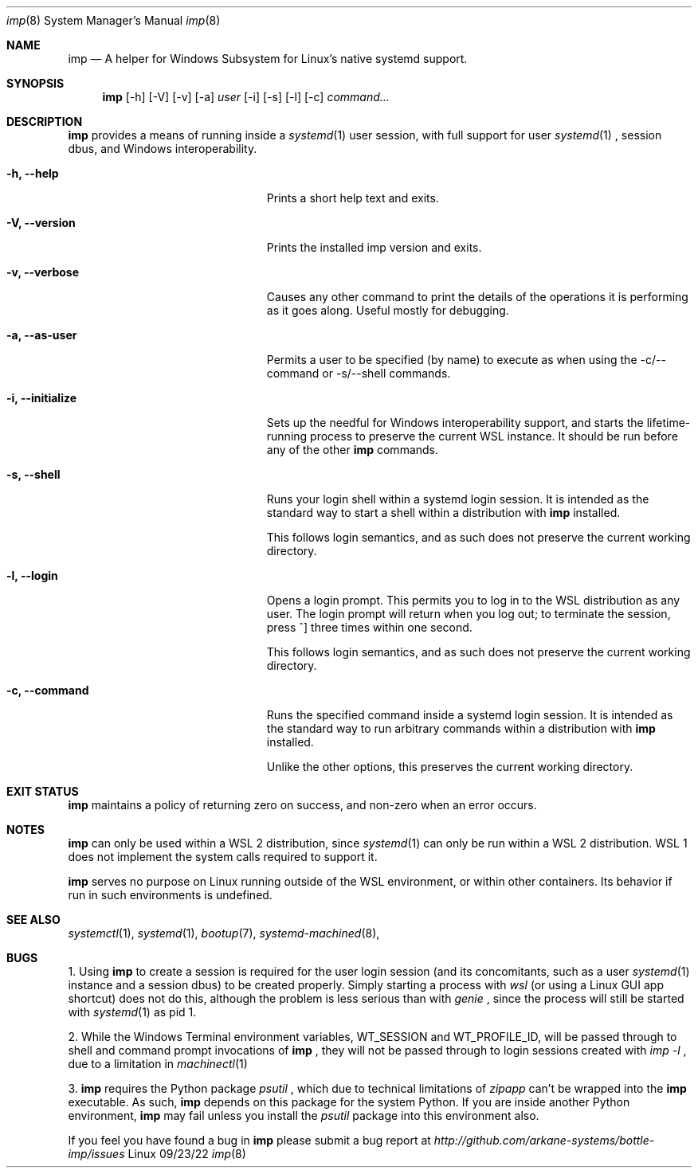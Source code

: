 .Dd 09/23/22
.Dt imp 8
.Os Linux
.Sh NAME
.Nm imp
.Nd A helper for Windows Subsystem for Linux's native systemd support.
.Sh SYNOPSIS
.Nm
.Op -h
.Op -V
.Op -v
.Op -a
.Ar user
.Op -i
.Op -s
.Op -l
.Op -c
.Ar command...
.Sh DESCRIPTION
.Nm
provides a means of running inside a
.Xr systemd 1
user session, with full support for user
.Xr systemd 1
, session dbus, and Windows interoperability.
.Pp
.Bl -tag -width "-c ..., --command ..."
.It Fl h, -help
Prints a short help text and exits.
.It Fl V, -version
Prints the installed imp version and exits.
.It Fl v, -verbose
Causes any other command to print the details of the operations it is
performing as it goes along. Useful mostly for debugging.
.It Fl a, -as-user
Permits a user to be specified (by name) to execute as when using the -c/--command
or -s/--shell commands.
.It Fl i, -initialize
Sets up the needful for Windows interoperability support, and starts the
lifetime-running process to preserve the current WSL instance. It should
be run before any of the other
.Nm
commands.
.It Fl s, -shell
Runs your login shell within a systemd login session. It is intended as
the standard way to start a shell within a distribution with
.Nm
installed.
.Pp
This follows login semantics, and as such does not preserve the current
working directory.
.It Fl l, -login
Opens a login prompt. This permits you to log in to the WSL distribution
as any user. The login prompt will return when you log out; to terminate
the session, press ^] three times within one second.
.Pp
This follows login semantics, and as such does not preserve the current
working directory.
.It Fl c, -command
Runs the specified command inside a systemd login session. It is
intended as the standard way to run arbitrary commands within a
distribution with
.Nm
installed.
.Pp
Unlike the other options, this preserves the current working directory.
.El
.Sh EXIT STATUS
.Nm
maintains a policy of returning zero on success, and non-zero when an error
occurs.
.Sh NOTES
.Nm
can only be used within a WSL 2 distribution, since
.Xr systemd 1
can only be run within a WSL 2 distribution. WSL 1 does not implement the
system calls required to support it.
.Pp
.Nm
serves no purpose on Linux running outside of the WSL environment, or
within other containers. Its behavior if run in such environments is
undefined.
.Sh SEE ALSO
.Xr systemctl 1 ,
.Xr systemd 1 ,
.Xr bootup 7 ,
.Xr systemd-machined 8 ,
.Sh BUGS
1. Using
.Nm
to create a session is required for the user login session (and its concomitants, such as a user 
.Xr systemd 1
instance and a session dbus) to be created properly. Simply starting a process with
.Ar wsl
(or using a Linux GUI app shortcut) does not do this, although the problem is less serious than with
.Ar genie
, since the process will still be started with
.Xr systemd 1
as pid 1.
.Pp
2. While the Windows Terminal environment variables, WT_SESSION and WT_PROFILE_ID, will be passed
through to shell and command prompt invocations of
.Nm
, they will not be passed through to login sessions created with
.Ar imp -l
, due to a limitation in
.Xr machinectl 1
.
.Pp
3.
.Nm
requires the Python package 
.Ar psutil
, which due to technical limitations of 
.Ar zipapp
can't be wrapped into the 
.Nm
executable. As such,
.Nm
depends on this package for the system Python. If you are inside another Python environment,
.Nm
may fail unless you install the 
.Ar psutil
package into this environment also.
.Pp
If you feel you have found a bug in
.Nm
please submit a bug report at
.Ar http://github.com/arkane-systems/bottle-imp/issues
